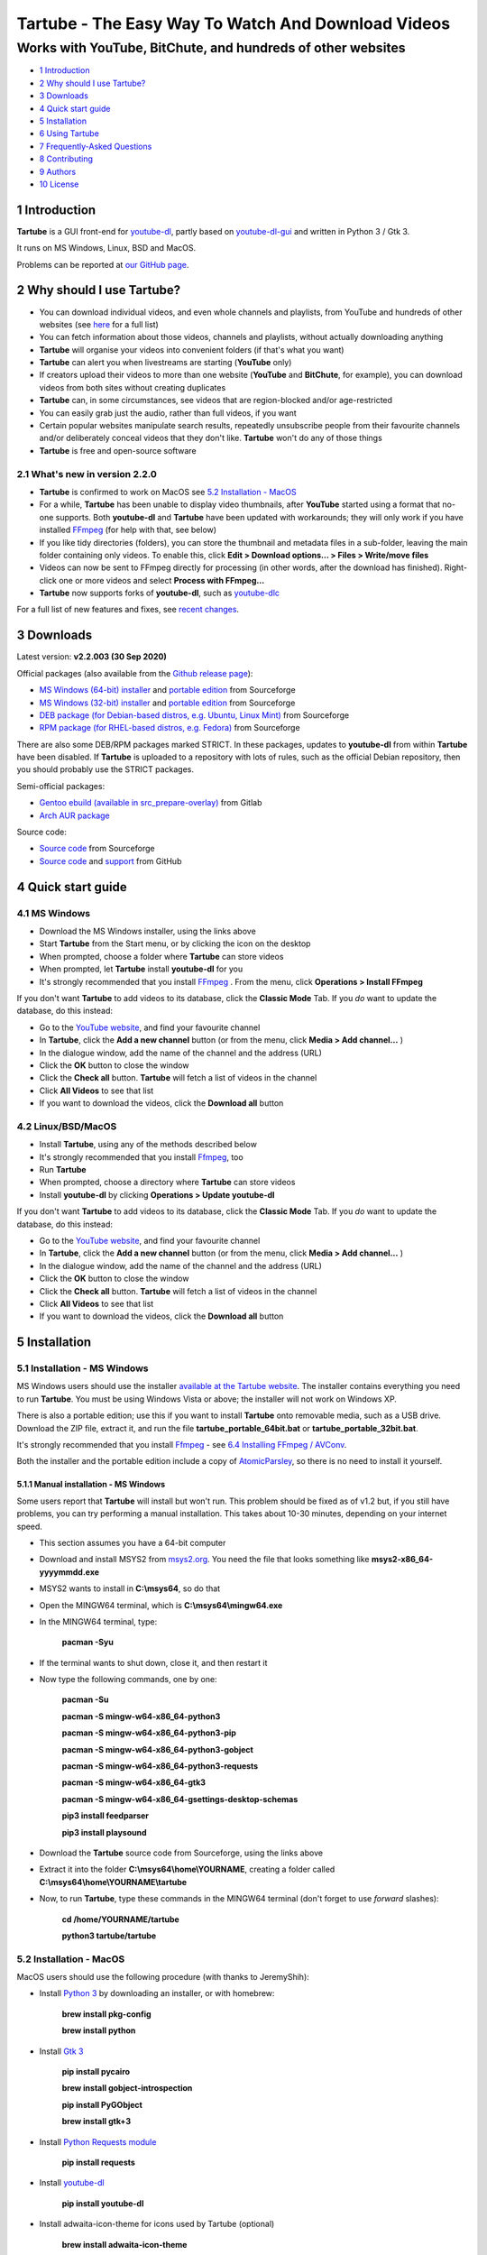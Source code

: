 ===================================================
Tartube - The Easy Way To Watch And Download Videos
===================================================
------------------------------------------------------------
Works with YouTube, BitChute, and hundreds of other websites
------------------------------------------------------------

.. image:: screenshots/tartube.png
  :alt: Tartube screenshot

* `1 Introduction`_
* `2 Why should I use Tartube?`_
* `3 Downloads`_
* `4 Quick start guide`_
* `5 Installation`_
* `6 Using Tartube`_
* `7 Frequently-Asked Questions`_
* `8 Contributing`_
* `9 Authors`_
* `10 License`_

1 Introduction
==============

**Tartube** is a GUI front-end for `youtube-dl <https://youtube-dl.org/>`__, partly based on `youtube-dl-gui <https://mrs0m30n3.github.io/youtube-dl-gui/>`__ and written in Python 3 / Gtk 3.

It runs on MS Windows, Linux, BSD and MacOS.

Problems can be reported at `our GitHub page <https://github.com/axcore/tartube/issues>`__.

2 Why should I use Tartube?
===========================

- You can download individual videos, and even whole channels and playlists, from YouTube and hundreds of other websites (see `here <https://ytdl-org.github.io/youtube-dl/supportedsites.html>`__ for a full list)
- You can fetch information about those videos, channels and playlists, without actually downloading anything
- **Tartube** will organise your videos into convenient folders (if that's what you want)
- **Tartube** can alert you when livestreams are starting (**YouTube** only)
- If creators upload their videos to more than one website (**YouTube** and **BitChute**, for example), you can download videos from both sites without creating duplicates
- **Tartube** can, in some circumstances, see videos that are region-blocked and/or age-restricted
- You can easily grab just the audio, rather than full videos, if you want
- Certain popular websites manipulate search results, repeatedly unsubscribe people from their favourite channels and/or deliberately conceal videos that they don't like. **Tartube** won't do any of those things
- **Tartube** is free and open-source software

2.1 What's new in version 2.2.0
-------------------------------

- **Tartube** is confirmed to work on MacOS see `5.2 Installation - MacOS`_
- For a while, **Tartube** has been unable to display video thumbnails, after **YouTube** started using a format that no-one supports. Both **youtube-dl** and **Tartube** have been updated with workarounds; they will only work if you have installed `FFmpeg <https://ffmpeg.org/>`__ (for help with that, see below)
- If you like tidy directories (folders), you can store the thumbnail and metadata files in a sub-folder, leaving the main folder containing only videos. To enable this, click **Edit > Download options... > Files > Write/move files**
- Videos can now be sent to FFmpeg directly for processing (in other words, after the download has finished). Right-click one or more videos and select **Process with FFmpeg...**
- **Tartube** now supports forks of **youtube-dl**, such as `youtube-dlc <https://github.com/blackjack4494/youtube-dlc>`__

For a full list of new features and fixes, see `recent changes <CHANGES>`__.

3 Downloads
===========

Latest version: **v2.2.003 (30 Sep 2020)**

Official packages (also available from the `Github release page <https://github.com/axcore/tartube/releases>`__):

- `MS Windows (64-bit) installer <https://sourceforge.net/projects/tartube/files/v2.2.003/install-tartube-2.2.003-64bit.exe/download>`__ and `portable edition <https://sourceforge.net/projects/tartube/files/v2.2.003/tartube-portable-64bit.zip/download>`__ from Sourceforge
- `MS Windows (32-bit) installer <https://sourceforge.net/projects/tartube/files/v2.2.003/install-tartube-2.2.003-32bit.exe/download>`__ and `portable edition <https://sourceforge.net/projects/tartube/files/v2.2.003/tartube-portable-32bit.zip/download>`__ from Sourceforge
- `DEB package (for Debian-based distros, e.g. Ubuntu, Linux Mint) <https://sourceforge.net/projects/tartube/files/v2.2.003/python3-tartube_2.2.003.deb/download>`__ from Sourceforge
- `RPM package (for RHEL-based distros, e.g. Fedora) <https://sourceforge.net/projects/tartube/files/v2.2.003/tartube-2.2.003.rpm/download>`__ from Sourceforge

There are also some DEB/RPM packages marked STRICT. In these packages, updates to **youtube-dl** from within **Tartube** have been disabled. If **Tartube** is uploaded to a repository with lots of rules, such as the official Debian repository, then you should probably use the STRICT packages.

Semi-official packages:

- `Gentoo ebuild (available in src_prepare-overlay) <https://gitlab.com/src_prepare/src_prepare-overlay/>`__ from Gitlab
- `Arch AUR package <https://aur.archlinux.org/packages/tartube/>`__

Source code:

- `Source code <https://sourceforge.net/projects/tartube/files/v2.2.003/tartube_v2.2.003.tar.gz/download>`__ from Sourceforge
- `Source code <https://github.com/axcore/tartube>`__ and `support <https://github.com/axcore/tartube/issues>`__ from GitHub

4 Quick start guide 
===================

4.1 MS Windows
--------------

-  Download the MS Windows installer, using the links above
-  Start **Tartube** from the Start menu, or by clicking the icon on the desktop
-  When prompted, choose a folder where **Tartube** can store videos
-  When prompted, let **Tartube** install **youtube-dl** for you
-  It's strongly recommended that you install `FFmpeg <https://ffmpeg.org/>`__ . From the menu, click **Operations > Install FFmpeg**

If you don't want **Tartube** to add videos to its database, click the **Classic Mode** Tab. If you *do* want to update the database, do this instead:

-  Go to the `YouTube website <https://www.youtube.com/>`__, and find your favourite channel
-  In **Tartube**, click the **Add a new channel** button (or from the menu, click **Media > Add channel...** )
-  In the dialogue window, add the name of the channel and the address (URL)
-  Click the **OK** button to close the window
-  Click the **Check all** button. **Tartube** will fetch a list of videos in the channel
-  Click **All Videos** to see that list
-  If you want to download the videos, click the **Download all** button

4.2 Linux/BSD/MacOS
-------------------

-  Install **Tartube**, using any of the methods described below
-  It's strongly recommended that you install `Ffmpeg <https://ffmpeg.org/>`__, too
-  Run **Tartube**
-  When prompted, choose a directory where **Tartube** can store videos
-  Install **youtube-dl** by clicking **Operations > Update youtube-dl**

If you don't want **Tartube** to add videos to its database, click the **Classic Mode** Tab. If you *do* want to update the database, do this instead:

-  Go to the `YouTube website <https://www.youtube.com/>`__, and find your favourite channel
-  In **Tartube**, click the **Add a new channel** button (or from the menu, click **Media > Add channel...** )
-  In the dialogue window, add the name of the channel and the address (URL)
-  Click the **OK** button to close the window
-  Click the **Check all** button. **Tartube** will fetch a list of videos in the channel
-  Click **All Videos** to see that list
-  If you want to download the videos, click the **Download all** button

5 Installation
==============

5.1 Installation - MS Windows
-----------------------------

MS Windows users should use the installer `available at the Tartube website <https://tartube.sourceforge.io/>`__. The installer contains everything you need to run **Tartube**. You must be using Windows Vista or above; the installer will not work on Windows XP.

There is also a portable edition; use this if you want to install **Tartube** onto removable media, such as a USB drive. Download the ZIP file, extract it, and run the file **tartube_portable_64bit.bat** or **tartube_portable_32bit.bat**.

It's strongly recommended that you install `Ffmpeg <https://ffmpeg.org/>`__ - see `6.4 Installing FFmpeg / AVConv`_. 

Both the installer and the portable edition include a copy of `AtomicParsley <https://bitbucket.org/jonhedgerows/atomicparsley/wiki/Home>`__, so there is no need to install it yourself.

5.1.1 Manual installation - MS Windows
~~~~~~~~~~~~~~~~~~~~~~~~~~~~~~~~~~~~~~

Some users report that **Tartube** will install but won't run. This problem should be fixed as of v1.2 but, if you still have problems, you can try performing a manual installation. This takes about 10-30 minutes, depending on your internet speed.

- This section assumes you have a 64-bit computer
- Download and install MSYS2 from `msys2.org <https://msys2.org>`__. You need the file that looks something like **msys2-x86_64-yyyymmdd.exe**
- MSYS2 wants to install in **C:\\msys64**, so do that
- Open the MINGW64 terminal, which is **C:\\msys64\\mingw64.exe**
- In the MINGW64 terminal, type:

        **pacman -Syu**
        
- If the terminal wants to shut down, close it, and then restart it
- Now type the following commands, one by one:

        **pacman -Su**
        
        **pacman -S mingw-w64-x86_64-python3**
        
        **pacman -S mingw-w64-x86_64-python3-pip**
        
        **pacman -S mingw-w64-x86_64-python3-gobject**
        
        **pacman -S mingw-w64-x86_64-python3-requests**
        
        **pacman -S mingw-w64-x86_64-gtk3**
        
        **pacman -S mingw-w64-x86_64-gsettings-desktop-schemas**   

        **pip3 install feedparser**
        
        **pip3 install playsound**
        
- Download the **Tartube** source code from Sourceforge, using the links above
- Extract it into the folder **C:\\msys64\\home\\YOURNAME**, creating a folder called **C:\\msys64\\home\\YOURNAME\\tartube**
- Now, to run **Tartube**, type these commands in the MINGW64 terminal (don't forget to use *forward* slashes):

        **cd /home/YOURNAME/tartube**
        
        **python3 tartube/tartube**

5.2 Installation - MacOS
------------------------

MacOS users should use the following procedure (with thanks to JeremyShih):

- Install `Python 3 <https://www.python.org/downloads>`__ by downloading an installer, or with homebrew:

        **brew install pkg-config**

        **brew install python**

- Install `Gtk 3 <https://python-gtk-3-tutorial.readthedocs.io/en/latest/>`__

        **pip install pycairo**

        **brew install gobject-introspection**

        **pip install PyGObject**

        **brew install gtk+3**

- Install `Python Requests module <https://3.python-requests.org/>`__

        **pip install requests**

- Install `youtube-dl <https://youtube-dl.org/>`__

        **pip install youtube-dl**

- Install adwaita-icon-theme for icons used by Tartube (optional)

        **brew install adwaita-icon-theme**

- It is strongly recommended that you install `Ffmpeg <https://ffmpeg.org/>`__, too

        **brew install ffmpeg**

After installing dependencies (see above):

1. Download & extract the source code (see the links above)
2. Change directory into the **Tartube** directory
3. Type: ``python3 tartube/tartube``

5.3 Installation - Linux/BSD
----------------------------

Linux/BSD users can use any of the following installation methods.

5.3.1 Install using the DEB package
~~~~~~~~~~~~~~~~~~~~~~~~~~~~~~~~~~~

Linux distributions based on Debian, such as Ubuntu and Linux Mint, can install **Tartube** using the DEB package (see the links above). 

**Tartube** requires `youtube-dl <https://youtube-dl.org/>`__. If it's already installed on your system, then you can start **Tartube** immediately. Otherwise, do this:

1. Run **Tartube**
2. **Tartube** asks you to choose a data directory, so do that
3. Click **Operations > Update youtube-dl**

It is strongly recommended that you install `Ffmpeg <https://ffmpeg.org/>`__, too. On most Debian-based systems, you can open a terminal window and run this command:

        **sudo apt-get install ffmpeg**

5.3.2 Install using the RPM package
~~~~~~~~~~~~~~~~~~~~~~~~~~~~~~~~~~~

Linux distributions based on RHEL, such as Fedora, can install **Tartube** using the RPM package (see the links above). 

**Tartube** requires `youtube-dl <https://youtube-dl.org/>`__. If it's already installed on your system, then you can start **Tartube** immediately.

Otherwise, if **pip** is already installed on your system, do this:

1. Run **Tartube**
2. **Tartube** asks you to choose a data directory, so do that
3. Click **Operations > Update youtube-dl**

If neither **youtube-dl** nor **pip** are installed on your system, then the recommended way to install **youtube-dl** is from the command line, using **pip**. (Software managers usually don't offer the most recent version of **youtube-dl**.) 

On Fedora, the procedure is:

1. Open a terminal window
2. Type: ``dnf -y install python3-pip``
3. Type: ``pip3 install youtube-dl``
4. You can now run **Tartube**.

It is strongly recommended that you install `Ffmpeg <https://ffmpeg.org/>`__, too. On most RHEL-based systems (for example, Fedora 29-32), you can open a terminal window and run these commands:

        **sudo dnf -y install https://download1.rpmfusion.org/free/fedora/rpmfusion-free-release-$(rpm -E %fedora).noarch.rpm**

        **sudo dnf -y install https://download1.rpmfusion.org/nonfree/fedora/rpmfusion-nonfree-release-$(rpm -E %fedora).noarch.rpm**

        **sudo apt-get install ffmpeg**

5.3.3 Install using the AUR package
~~~~~~~~~~~~~~~~~~~~~~~~~~~~~~~~~~~

On Arch-based systems. such as Manjaro, Tartube can be installed using the semi-official AUR package. The procedure is:

1. Open a terminal window
2. Type: ``git clone https://aur.archlinux.org/tartube.git``
3. Type: ``cd tartube``
4. Type: ``makepkg -si``
5. You can now run **Tartube**.

It is strongly recommended that you install `Ffmpeg <https://ffmpeg.org/>`__, too. On most Arch-based systems, you can open a terminal window and run this command:

        **sudo pacman -S ffmpeg**

5.3.4 Install using the ebuild package
~~~~~~~~~~~~~~~~~~~~~~~~~~~~~~~~~~~~~~

On Gentoo-based systems, **Tartube** can be installed using the semi-official ebuild package, using the link above.

Tartube requires `youtube-dl <https://youtube-dl.org/>`__. It is strongly recommended that you install `Ffmpeg <https://ffmpeg.org/>`__, too.

If you're not sure how to install using ebuild, then it might be easier to install from PyPI.

5.3.5 Install using PyPI
~~~~~~~~~~~~~~~~~~~~~~~~

**Tartube** can be installed from `PyPI <https://pypi.org/project/tartube/>`__ with or without root privileges.

Here is the procedure for Debian-based distributions, like Ubuntu and Linux Mint. The procedure on other distributions is probably very similar.

5.3.6 Install using PyPI (with root privileges)
~~~~~~~~~~~~~~~~~~~~~~~~~~~~~~~~~~~~~~~~~~~~~~~

1. Make sure **youtube-dl** has been completely removed from your system
2. Type: ``sudo apt install python3-pip``
3. Type: ``sudo pip3 install youtube-dl tartube``
4. Type: ``tartube``

5.3.7 Install using PyPI (without root privileges)
~~~~~~~~~~~~~~~~~~~~~~~~~~~~~~~~~~~~~~~~~~~~~~~~~~

1. Type: ``sudo apt install python3-pip``
2. Type: ``pip3 install tartube``
3. The **Tartube** executable is stored in **~/.local/bin** by default. If that is already in your path, you can start **Tartube** by typing ``tartube``. Otherwise, type ``~/.local/bin/tartube``
4. **Tartube** asks you to choose a data directory, so do that
5. In the **Tartube** main window, click **Edit > System preferences... > youtube-dl**
6. In the box marked **Actual path to use**, select **Use PyPI path (\~/.local/bin/youtube-dl)**
7. Click **OK** to close the dialogue window
8. Click **Operations > Update youtube-dl**
9. Once the update has finished, **Tartube** is ready for use

5.3.8 Manual installation
~~~~~~~~~~~~~~~~~~~~~~~~~

For any other method of installation on Linux/BSD, the following dependencies are required:

-  `Python 3 <https://www.python.org/downloads>`__
-  `Gtk 3 <https://python-gtk-3-tutorial.readthedocs.io/en/latest/>`__
-  `Python Requests module <https://3.python-requests.org/>`__
-  `youtube-dl <https://youtube-dl.org/>`__

These dependencies are optional, but recommended:

-  `Python pip <https://pypi.org/project/pip/>`__ - keeping youtube-dl up to date is much simpler when pip is installed
-  `Python feedparser module <https://pypi.org/project/feedparser/>`__ - enables **Tartube** to detect livestreams
-  `Python moviepy module <https://pypi.org/project/moviepy/>`__ - if the website doesn't tell **Tartube** about the length of its videos, moviepy can work it out
-  `Python playsound module <https://pypi.org/project/playsound/>`__ - enables **Tartube** to play an alarm when a livestream starts
-  `Ffmpeg <https://ffmpeg.org/>`__ - required for various video post-processing tasks; see the section below if you want to use FFmpeg
-  `AtomicParsley <https://bitbucket.org/wez/atomicparsley/src/default/>`__ - required for embedding thumbnails in audio files

5.3.9 Install from source
~~~~~~~~~~~~~~~~~~~~~~~~~

After installing dependencies (see above):

1. Download & extract the source code (see the links above)
2. Change directory into the **Tartube** directory
3. Type: ``python3 setup.py install``
4. Type: ``tartube``

5.3.10 Run without installing
~~~~~~~~~~~~~~~~~~~~~~~~~~~~~

After installing dependencies (see above):

1. Download & extract the source code (see the links above)
2. Change directory into the **Tartube** directory
3. Type: ``python3 tartube/tartube``

6 Using Tartube
===============

* `6.1 Choose where to save videos`_
* `6.2 Check youtube-dl is updated`_
* `6.3 Setting youtube-dl's location`_
* `6.4 Installing FFmpeg / AVConv`_
* `6.4.1 On MS Windows`_
* `6.4.2 On Linux/BSD/MacOS`_
* `6.5 Introducing system folders`_
* `6.6 Adding videos`_
* `6.7 Adding channels and playlists`_
* `6.8 Adding videos, channels and playlists together`_
* `6.9 Adding folders`_
* `6.10 Things you can do`_
* `6.11 General download options`_
* `6.12 Other download options`_
* `6.13 Custom downloads`_
* `6.13.1 Independent downloads`_
* `6.13.2 Diverting to HookTube / Invidious`_
* `6.13.3 Delays between downloads`_
* `6.14 Watching videos`_
* `6.15 Filtering and finding videos`_
* `6.16 Marking videos`_
* `6.16.1 Bookmarked videos`_
* `6.16.2 Favourite channels, playlists and folders`_
* `6.17 Combining channels, playlists and folders`_
* `6.17.1 Combining one channel and many playlists`_
* `6.17.2 Combining channels from different websites`_
* `6.17.3 Download all videos to a single folder`_
* `6.18 Archiving videos`_
* `6.19 Managing databases`_
* `6.19.1 Importing videos from other applications`_
* `6.19.2 Multiple databases`_
* `6.19.3 Multiple Tartubes`_
* `6.19.4 Exporting/importing the database`_
* `6.20 Converting to audio`_
* `6.21 Classic Mode`_
* `6.22 Livestreams`_
* `6.22.1 Detecting livestreams`_
* `6.22.2 Customising livestreams`_
* `6.22.3 Livestream notifications`_
* `6.22.4 Compatible websites`_
* `6.23 Detecting missing videos`_
* `6.24 More information about FFmpeg and AVConv`_
* `6.24.1 Using FFmpeg / AVConv with youtube-dl`_
* `6.24.2 Using FFmpeg directly`_
* `6.24.3 Changing the filename`_
* `6.24.4 Changing the video format`_
* `6.24.5 FFmpeg command-line options`_
* `6.25 Using youtube-dl forks`_

6.1 Choose where to save videos
-------------------------------

When you first start **Tartube**, you will be asked to choose where **Tartube** should save its videos.

.. image:: screenshots/example1.png
  :alt: Setting Tartube's data folder

Regardless of which location you select, you can change it later, if you need to - see `6.19 Managing databases`_

- In the main menu, click **File > Database preferences...**
- In the new window, check the location of the **Tartube data directory**
- If you want to change it, click the **Change** button

6.2 Check youtube-dl is updated
-------------------------------

*If you installed Tartube via a repository such as the official Debian repository, then Tartube may not be allowed to update youtube-dl, in which case this section does not apply.*

**Tartube** uses **youtube-dl** to interact with websites like YouTube. You should check that **youtube-dl** is also installed and running correctly.

If you are using MS Windows, you will be prompted to install **youtube-dl**; you should click **Yes**.

.. image:: screenshots/example2.png
  :alt: Installing youtube-dl on MS Windows
  
**youtube-dl** is updated every week or so. You can check that **youtube-dl** is installed and up to date:

.. image:: screenshots/example3.png
  :alt: Updating youtube-dl

-  Click **Operations > Update youtube-dl**

6.3 Setting youtube-dl's location
---------------------------------

If the update operation fails on MS Windows, you should `ask the authors for help <https://github.com/axcore/tartube/>`__.

On other systems, users can modify **Tartube**'s settings. There are several locations on your filesystem where **youtube-dl** might have been installed. 

.. image:: screenshots/example4.png
  :alt: Updating youtube-dl

- Click **Edit > System preferences... > youtube-dl > File paths**
- Try changing the setting **Actual path to use**
- Try changing the setting **Shell command for update operations**
- Try the update operation again

6.4 Installing FFmpeg / AVConv
------------------------------

`FFmpeg <https://ffmpeg.org/>`__ and `AVConv <https://sourceforge.io/projects/avconv/>`__ are commonly use for various video-processing tasks.

**It is strongly recommended that all users install FFmpeg**. Without it, Tartube won't be able to do any of these things:

- Display thumbnails from **YouTube**
- Download high-resolution videos from any website
- Download certain other video formats
- Convert video files to audio

**youtube-dl** uses FFmpeg by default, but it can use AVConv for certain tasks.

For more information about **Tartube**'s use of Ffmpeg and AVConv, see `6.24 More information about FFmpeg and AVConv`_.

6.4.1 On MS Windows
~~~~~~~~~~~~~~~~~~~

On MS Windows, the usual methods of FFmpeg installation will not work. You **must** download an Msys2-compatible version of FFmpeg. The quickest way to do this is from **Tartube**'s main menu: click **Operations > Install FFmpeg**.

There is no known method of installing a compatible version of AVConv.

6.4.2 On Linux/BSD/MacOS
~~~~~~~~~~~~~~~~~~~~~~~~

On all other operating systems, **Tartube** and **youtube-dl** should be able to use FFmpeg (and AVConv, if it is also installed) without any help from you. 

If the FFmpeg / AVConv executables have been installed to an unusual location, you can tell **Tartube** where to find them. 

.. image:: screenshots/example5.png
  :alt: Updating FFmpeg and AVConv

- Click **Edit > System preferences... > youtube-dl > FFmpeg / AVConv**
- Click the **Set** buttons and select the FFmpeg or AVConv executable
- Click the **Reset** buttons to remove that selection
- Click the the **Use default path** buttons to explictly use the normal location for the executables

6.5 Introducing system folders
------------------------------

On the left side of the **Tartube** window is a list of folders. You can store videos, channels and playlists inside these folders. You can even store folders inside of other folders.

**Tartube** saves videos on your filesystem using exactly the same structure.

.. image:: screenshots/example6.png
  :alt: Tartube's system folders
  
When you start **Tartube** for the first time, there are several folders already visible. You can't remove any of these folders (but you can hide them, if you want).

- The **All Videos** folder shows every video in **Tartube**'s database, whether it has been downloaded or not
- The **Bookmarks** folder shows videos you've bookmarked, because they're interesting or important (see `6.16.1 Bookmarked videos`_ )
- The **Favourite Videos** folder shows videos in a channel, playlist or folder that you've marked as a favourite (see `6.16.2 Favourite channels, playlists and folders`_ )
- The **Livestreams** folder shows livestreams. Videos are automatically removed from this folder (but not from other folders) when the livestream is finished
- The **Missing videos** folder (see `6.23 Detecting missing videos`_ ) shows videos that you've downloaded, but which have since been removed from the website by their creator
- The **New Videos** folder shows videos that have been downloaded, but not yet watched
- The **Waiting Videos** folder shows videos that you want to watch soon. When you watch the video, it's automatically removed from the folder (but not from **Tartube**'s database)
- Videos saved to the **Temporary Videos** folder will be deleted when **Tartube** next starts
- The **Unsorted Videos** folder is a useful place to put videos that don't belong to a particular channel or playlist

6.6 Adding videos
-----------------

*If you want a simpler way to download videos, see* `6.21 Classic Mode`_.

You can add individual videos by clicking the **'Videos'** button near the top of the window. A dialogue window will appear.

.. image:: screenshots/example7.png
  :alt: Adding videos

Copy and paste the video's URL into the dialogue window. You can copy and paste as many URLs as you like.

When you're finished, click the **OK** button. 

Finally, click on the **Unsorted Videos** folder to see the videos you've added.

.. image:: screenshots/example8.png
  :alt: Your first added video

6.7 Adding channels and playlists
---------------------------------

You can also add a whole channel by clicking the **'Channel'** button or a whole playlist by clicking the **'Playlist'** button. 

**Tartube** will download all of the videos in the channel or playlist.

.. image:: screenshots/example9.png
  :alt: Adding a channel

Copy and paste the channel's URL into the dialogue window. You should also give the channel a name. The channel's name is usually the name used on the website (but you can choose any name you like).

6.8 Adding videos, channels and playlists together
--------------------------------------------------

When adding a long list of URLs, containing a mixture of channels, playlists and individual videos, it's quicker to add them all at the same time. Click the **'Videos'** button near the top of the window, and paste all the links into the dialogue window.

**Tartube** doesn't know anything about these links until you actually download them (or check them). If it's expecting an individual video, but receives a channel or a playlist, **Tartube** will the handle the conversion for you.

By default, **Tartube** converts a link into a channel, when necessary. You can change this behaviour, if you want to.

- In **Tartube**'s main window, click **Edit > System preferences... > Operations > URL flexibility**
- Select one of the behaviours listed there

Unfortunately, there is no way for **Tartube** to distinguish a channel from a playlist. Most video websites don't supply that information.

If your list of URLs contains a mixture of channels and playlists, you can convert one to the other after the download has finished.

- In **Tartube**'s main window, right-click a channel, and select **Channel actions > Convert to playlist**
- Alternatively, right-click a playlist, and select **Channel actions > Convert to channel**
- After converting, you can set a name for the new channel/playlist by right-clicking it, and selecting **Channel actions > Rename channel...** or **Playlist actions > Rename playlist...**

6.9 Adding folders
------------------

The left-hand side of the window will quickly still filling up. It's a good idea to create some folders, and to store your channels/playlists inside those folders.

Click the **'Folder'** button near the top of the window,  and create a folder called **Comedy**. 

.. image:: screenshots/example10.png
  :alt: Adding a folder

Then repeat that process to create a folder called **Music**. You can then drag-and-drop your channels and playlists into those folders.

.. image:: screenshots/example11.png
  :alt: A channel inside a folder

6.10 Things you can do
----------------------

Once you've finished adding videos, channels, playlists and folders, you can make **Tartube** do something. **Tartube** offers the following operations:

-  **Check** - Fetches information about videos, but doesn't download them
-  **Download** - Actually downloads the videos. If you have disabled downloads for a particular item, **Tartube** will just fetch information about it instead
-  **Custom download** - Downloads videos in a non-standard way; see `6.13 Custom downloads`_
-  **Refresh** - Examines your filesystem. If you have manually copied any videos into **Tartube**'s data directory, those videos are added to **Tartube**'s database
-  **Update** - Installs or updates **youtube-dl**, as described in `6.2 Check youtube-dl is updated`_. Also installs FFmpeg (on MS Windows only); see `6.4 Installing FFmpeg / AVConv`_
-  **Info** - Fetches information about a particular video: either the available video/audio formats, or the available subtitles
-  **Tidy** - Tidies up **Tartube**'s data directory, as well as checking that downloaded videos still exist and are not corrupted

.. image:: screenshots/example12.png
  :alt: The Check and Download buttons
  
To **Check** or **Download** videos, channels and playlists, use the main menu, or the buttons near the top of the window, or right-click an individual video, channel or playlist. A **Custom Download** can be started from the main menu or by right-clicking.

To **Refresh** **Tartube**'s database, use the main menu (or right-click a channel/playlist/folder).

**Protip:** Do an **'Update'** operation before you do a **'Check'** or **'Download'** operation

**Protip:** Do a **'Check'** operation before you do **'Refresh'** operation

To fetch **Info** about a video, right-click it. 

To **Tidy** the data directory, use the main menu (or right-click a channel/playlist/folder).

6.11 General download options
-----------------------------

**youtube-dl** offers a large number of download options. This is how to set them.

.. image:: screenshots/example13.png
  :alt: Opening the download options window
  
-  Click **Edit > General download options...**

A new window opens. Any changes you make in this window aren't actually applied until you click the **'Apply'** or **'OK'** buttons.

6.12 Other download options
---------------------------

Those are the *default* download options. If you want to apply a *different* set of download options to a particular channel or particular playlist, you can do so.

At the moment, the general download options apply to *all* the videos, channels, playlists and folders you've added.

.. image:: screenshots/example14.png
  :alt: The window with only general download options applied
  
Now, suppose you want to apply some download options to the **Music** folder:

-  Right-click the folder, and select **Apply download options...**

In the new window, click the **'OK'** button. The options are applied to *everything* in the **Music folder**. A pen icon appears above the folder to remind you of this.

.. image:: screenshots/example15.png
  :alt: Download options applied to the Music folder

Now, suppose you want to add a *different* set of download options, but only for the channel **The Beatles**.

-  Right-click the channel, and select **Apply download options...**
-  In the new window, click the **'OK'** button

The previous set of download options still applies to everything in the **Music** folder, *except* the channel **The Beatles**.

.. image:: screenshots/example16.png
  :alt: Download options applied to the Village People channel

6.13 Custom downloads
---------------------

By default, **Tartube** downloads videos as quickly as possible using each video's original web address (URL). 

A **Custom download** enables you to modify this behaviour, if desired. It's important to note that a custom download behaves exactly like a regular download until you specify the new behaviour.

-  Click **Edit > System preferences... > Operations > Custom**
-  Select one or more of the options to enable them
-  To start the custom download, click **Operations > Custom download all**

6.13.1 Independent downloads
~~~~~~~~~~~~~~~~~~~~~~~~~~~~

By default, **Tartube** instructs the underlying **youtube-dl** software to download from a channel or a playlist; it doesn't actually supply a list of videos in each channel/playlist. **youtube-dl** is perfectly capable of working out that information for itself.

If you need to download videos directly, for any reason, you can:

- Firstly, fetch the list of videos, for example by clicking **Operations > Check all** 
- Click **Edit > System preferences... > Operations > Custom** 
- Click **In custom downloads, download each video independently of its channel or playlist** to select it
- You can now start the custom download

6.13.2 Diverting to HookTube / Invidious
~~~~~~~~~~~~~~~~~~~~~~~~~~~~~~~~~~~~~~~~

If **Tartube** can't download a video from YouTube, it's sometimes possible to obtain it from an alternative website instead.

- Click **Edit > System preferences... > Operations > Custom** 
- Click **In custom downloads, obtain the video from HookTube rather than YouTube** to select it
- You can now start the custom download

This only works when requesting individual videos, not whole channels or playlists. You should normally enable independent downloads as well (as described above)

There are a number of alternative YouTube front-ends available, besides `HookTube <https://hooktube.com/>`__. The original `Invidious <https://invidio.us/>`__ closed in September 2020, but there are a number of mirrors, such as `this one <https://invidious.site/>`__. To get a list of mirrors, `see this page <https://instances.invidio.us/>`__, or use your favourite search engine.

When specifying an alternative website, it's very important that you type the *exact text* that replaces **youtube.com** in a video's URL. For example, you must type **hooktube.com** not **www.hooktube.com** or **http://www.hooktube.com/**.

6.13.3 Delays between downloads
~~~~~~~~~~~~~~~~~~~~~~~~~~~~~~~

If a video website is complaining that you are downloading videos too quickly, it's possible to add a delay betwen downloads. The delay can be of a fixed or random duration.

- Click **Edit > System preferences... > Operations > Custom** 
- Click **In custom downloads, apply a delay after each video/channel/playlist download** to select it
- Select the maximum delay
- If you also set a minimum delay, **Tartube** uses a random value between these two numbers
- You can now start the custom download

The delay is applied after downloading a channel or a playlist. If you want to apply the delay after each video, you should enable independent downloads as well (as described above).

6.14 Watching videos
--------------------

If you've downloaded a video, you can watch it by clicking the word **Player**.

.. image:: screenshots/example17.png
  :alt: Watching a video

If you haven't downloaded the video yet, you can watch it online by clicking the word **Website** or **YouTube**. (One or the other will be visible).

Restricted YouTube videos (not available in your region, or not visible without a Google account) can usually be watched without restrictions on an alternative website, such as `HookTube <https://hooktube.com/>`__ or an Invidious mirror `such as this one <https://invidious.site/>`__.

As mentioned above, the original Invidious has now closed. You can change the Invidious mirror that **Tartube** is using, if you like.

- Click **Edit > System preferences... > Operations > Downloads** 
- Enter a new mirror in the box
- You can now watch a video by clicking its **Invidious** label 

6.15 Filtering and finding videos
---------------------------------

Beneath the videos you'll find a toolbar. The buttons are self-explanatory, except for the one on the right.

.. image:: screenshots/example18.png
  :alt: The video catalogue toolbar

Click that button, and a second row of buttons is revealed. You can use these buttons to filter out videos, change the order in which videos are displayed, or find a video uploaded at a certain date.

.. image:: screenshots/example19.png
  :alt: The toolbar's hidden buttons revealed

- Click the **Sort by** button to sort the videos alphabetically
- Click the button again to sort the videos by date of upload
- Click the **Find date** button to select a date. If there are more videos than will fit on a single page, **Tartube** will show the page containing the videos uploaded closest to this date

You can search for videos by applying a filter. For example, you could search for videos whose name contains the word **PewDiePie**:

- In the **Filter** box, type **pewdiepie**
- The search is case-insensitive, so it doesn't matter if you type **PewDiePie** or **pewdiepie**
- Click the magnifiying glass button. All matching videos are displayed
- Click the cancel button next it to remove the filter

You can search using a *regular expression* (regex), too. These searches are also case-insensitive. For example, to find all videos whose name begins with the word "village":

- In the **Filter** box, type **\^village**
- Click the **Regex** button to select it
- Click the magnifying glass button. All matching videos are displayed
- To search using ordinary text, rather than a regex, de-select the **Regex** button

6.16 Marking videos
-------------------

You can mark videos, channels, playlists and folders that you find interesting, or which are important.

- You can **bookmark** a video
- You can **favourite** a channel, playlist or folder

Bookmarked and favourite videos shouldn't be confused with archived videos, which are protected from automatic deletion - see `6.18 Archiving videos`_.

6.16.1 Bookmarked videos
~~~~~~~~~~~~~~~~~~~~~~~~

There are several ways to bookmark a video.

- Right-click a video, and click **Video is bookmarked** to select it
- If the **Bookmarked** label is visible under the video's name, click it
- Right-click a channel, and select **Channel contents > Mark as bookmarked**. This will bookmark every video in the channel, but it won't bookmark videos that are added to the channel later
- (This can also be done with playlists and folders)

A bookmarked video appears in **Tartube**'s own **Bookmarks** folder, as well as in its usual location.

6.16.2 Favourite channels, playlists and folders
~~~~~~~~~~~~~~~~~~~~~~~~~~~~~~~~~~~~~~~~~~~~~~~~

When you mark a channel, playlist or folder as a favourite, all of its videos will also be visible in **Tartube**'s own **Favourite Videos** folder.

If new videos are later added to the channel, playlist or folder, they will automatically appear in the **Favourite Videos** folder.

(It's possible to mark or unmark an individual video as a favourite, but it's better to use bookmarking for that.)

- Right-click a channel, and select **Channel contents > Mark as favourite**
- Right-click a playlist, and select **Playlist contents > Mark as favourite**
- Right-click a folder, and select **Folder contents > All contents > Mark as favourite**
- If you just want to mark a folder's videos as favourite, and not any channels or playlists it contains, select **Folder contents > Just folder videos > Mark as favourite**

6.17 Combining channels, playlists and folders
----------------------------------------------

**Tartube** can download videos from several channels and/or playlists into a single directory (folder) on your computer's hard drive. There are three situations in which this might be useful:

- A channel has several playlists. You have added both the channel and its playlists to **Tartube**'s database, but you don't want to download duplicate videos
- A creator releases their videos on **BitChute** as well as on **YouTube**. You have added both channels, but you don't want to download duplicate videos
- You don't care about keeping videos in separate directories/folders on your filesystem. You just want to download all videos to one place

6.17.1 Combining one channel and many playlists
~~~~~~~~~~~~~~~~~~~~~~~~~~~~~~~~~~~~~~~~~~~~~~~

A creator might have a single channel, and several playlists. The playlists contain videos from that channel (but not necessarily *every* video).

You can add the channel and its playlists in the normal way but, if you do, **Tartube** will download many videos twice.

The solution is to tell **Tartube** to store all the videos from the channel and its playlists in a single location. In that way, you can still see a list of videos in each playlist, but duplicate videos are not actually downloaded to your filesystem.

- Click **Media > Add channel**..., and then enter the channel's details
- Click **Media > Add playlist**... for each playlist
- Now, right-click on each playlist in turn and select **Playlist actions > Set download destination...**
- In the dialogue window, click **Choose a different directory/folder**, select the name of the channel, then click the **OK button**

6.17.2 Combining channels from different websites
~~~~~~~~~~~~~~~~~~~~~~~~~~~~~~~~~~~~~~~~~~~~~~~~~

A creator might release their videos on **YouTube**, but also on a site like **BitChute**. Sometimes they will only release a particular video on **BitChute**.

You can add both channels in the normal way but, if you do, **Tartube** will download many videos twice.

The solution is to tell **Tartube** to store videos from both channels in a single location. In that way, you can still see a list of videos in each channel, but duplicate videos are not actually downloaded to your filesystem.

- Click **Media > Add channel**..., and then enter the **YouTube** channel's details
- Click **Media > Add channel**..., and then enter the **BitChute** channel's details
- Right-click the **BitChute** channel and select **Channel actions > Set download destination...**
- In the dialogue window, click **Choose a different directory/folder**, select the name of the **YouTube** channel, then click the **OK button**

It doesn't matter which of the two channels you use as the download destination. There is also no limit to the number of parallel channels, so if a creator uploads videos to a dozen different websites, you can add them all.

6.17.3 Download all videos to a single folder
~~~~~~~~~~~~~~~~~~~~~~~~~~~~~~~~~~~~~~~~~~~~~

If you don't care about keeping videos in separate directories/folders on your filesystem, you can download *all* videos into the **Unsorted videos** folder. Regardless of whether you have added one channel or a thousand, all the videos will be stored in that one place.

- Click **Edit > General download options... > Files > Filesystem**
- Click the **Download all videos into this folder** button to select it
- In the combo next to it, select **Unsorted Videos**

Alternatively, you could select **Temporary Videos**. If you do, videos will be deleted when you shut down **Tartube** (and will not be re-downloaded in the future).

6.18 Archiving videos
---------------------

You can tell **Tartube** to automatically delete videos after some period of time. This is useful if you don't have an infinitely large hard drive.

- Click **Edit > System preferences... > Filesystem > Video Deletion** 
- Click the **Automatically delete downloaded videos after this many days** button to select it
- If you want to, change the number of days from 30 to some other value

If you want to protect your favourite videos from being deleted automatically, you can *archive* them. Only videos that have actually been downloaded can be archived.

- Right-click a video, and select **Video is archived**

You can also archive all the videos in a channel, playlist or folder. 

- For example, right-click a folder and select **Channel contents > Mark videos as archived**
- This action applies to *all* videos that are *currently* in the folder, including the contents of any channels and playlists in that folder
- It doesn't apply to any videos you might download in the future

6.19 Managing databases
-----------------------

**Tartube** downloads all of its videos into a single directory (folder) - the **Tartube data directory**. The contents of this directory comprise the **Tartube database**.

*You should not use this directory (folder) for any other purpose*. 

**Tartube** stores important files here, some of which are invisible (by default). Don't let other applications store their files here, too.

*You can modify the contents of the directory yourself, if you want, but don't do it while **Tartube** is running.* 

It's fine to add new videos to the database, or to remove them. Just be careful that you don't delete any sub-directories (folders), including those which are hidden, and don't modify the **Tartube** database file, **tartube.db**.

6.19.1 Importing videos from other applications
~~~~~~~~~~~~~~~~~~~~~~~~~~~~~~~~~~~~~~~~~~~~~~~

**Tartube** is a GUI front-end for `youtube-dl <https://youtube-dl.org/>`__, but it is not the only one. If you've downloaded videos using another application, this is how to add them to **Tartube**'s database.

- In **Tartube**'s main window, add each channel and playlist in the normal way
- When you're ready, click the **Check all** button. This adds a list of videos to **Tartube**'s database, without actually downloading the videos themselves
- Copy the video files into **Tartube**'s data directory (folder). For example, copy all your **PewDiePie** videos into **../tartube-data/downloads/PewDiePie**
- In the **Tartube** menu, click **Operations > Refresh database**. **Tartube** will search for video files, and try to match them with the contents of its database
- The whole process might some time, so be patient

6.19.2 Multiple databases
~~~~~~~~~~~~~~~~~~~~~~~~~

**Tartube** can only use one database at a time, but you can create as many as you want.

For example, if you've just bought an external hard drive, you can create a new database on that hard drive.

- In the main menu, click **File > Database preferences...**
- In the new window, click the **Change** button
- Another new window appears. Use it to create a directory (folder) on your external hard drive

**Tartube** remembers the location of the databases it has loaded. To switch back to your original database:

- In the main menu, click **File > Database preferences...**
- In the list, click the path to the original database to select it
- Click the **Switch** button

6.19.3 Multiple Tartubes
~~~~~~~~~~~~~~~~~~~~~~~~

**Tartube** can't load more than one database, but you can run as many instances of **Tartube** as you want.

If you have added three databases to the list, and if you have three **Tartube** windows open at the same time, then by default each window will be using a different database.

By default, the databases are loaded in the order they appear in the list.

6.19.4 Exporting/importing the database
~~~~~~~~~~~~~~~~~~~~~~~~~~~~~~~~~~~~~~~

You can export the contents of **Tartube**'s database and, at any time in the future, import that information into a different **Tartube** database, perhaps on a different computer.

It is important to note that *only a list of videos, channels, playlists, folders are exported*. The videos themselves are not exported, and neither are any thumbnail, description or metadata files.

- Click **Media > Export from database**
- In the dialogue window, choose what you want to export
- If you want a list of videos, channels and playlists that you can edit by hand, select the **Export as plain text** option
- Click the **OK** button, then select where to save the export file

It is safe to share this export file with other people. It doesn't contain any personal information.

This is how to import the data into a different **Tartube** database.

- Click **Media > Import into database > JSON export file** or **Media > Import into database > Plain text export file**
- Select the export file you created earlier
- A dialogue window will appear. You can choose how much of the database you want to import

6.20 Converting to audio
------------------------

**Tartube** can automatically extract the audio from its downloaded videos, if that's what you want.

The first step is to make sure that either FFmpeg or AVconv is installed on your system - see `6.4 Installing FFmpeg / AVConv`_.

The remaining steps are simple:

- In **Tartube**'s main window, click **Edit > General download options...**

In the new window, if the **Sound only** tab is visible, do this:

- Click the **Sound Only** tab
- Select the checkbox **Download each video, extract the sound, and then discard the original videos**
- In the boxes below, select an audio format and an audio quality
- Click the **OK** button at the bottom of the window to apply your changes

If the **Post-process** tab is visible, do this:

- Click on the **Post-process** tab
- Select the checkbox **Post-process video files to convert them to audio-only files** 
- If you want, click the button **Keep video file after post-processing it** to select it
- In the box labelled **Audio format of the post-processed file**, specify what type of audio file you want - **.mp3**, **.wav**, etc 
- Click the **OK** button at the bottom of the window to apply your changes

N.B. Many video websites, such as **YouTube**, allow you to download the audio (in **.m4a** format) directly, without downloading the whole video, and without using FFmpeg or AVconv. 

- In **Tartube**'s main window, click **Edit > General download options... > Formats**
- In the list on the left-hand side, select an **.m4a** format
- Click the **Add format >>>** button to add it to the list
- Click the **OK** button at the bottom of the window to apply your changes

6.21 Classic Mode
-----------------

**Tartube** compiles a database of the videos, channels and playlists it has downloaded.

If you want something simpler, then you can click the **Classic Mode** Tab for an interface that looks just like `youtube-dl-gui <https://mrs0m30n3.github.io/youtube-dl-gui/>`__.

.. image:: screenshots/example20.png
  :alt: The Classic Mode Tab

- Copy and paste the URLs of videos, channels and/or playlists into the box at the top
- Click the **+** button to select a directory (folder). All the videos are downloaded into this directory
- Select a video or audio format, or leave the **Default** setting enabled
- Click the **Add URLs** button
- If you like, you can add more videos/channels/playlists, using a different directory and/or a different format
- When you're ready, click the **Download all** button

**Tartube** doesn't add any of these videos to its database. When you restart **Tartube**, all of the URLs will be gone. However, the videos themselves will still be on your hard drive. 

Because the videos aren't in a database, you can move them anywhere you want (once you've finished downloading them).

**PROTIP:** If you *only* use this tab, you can tell **Tartube** to open it automatically. Click **Edit > System preferences... > Windows > Tabs** and select **When Tartube starts, automatically open the Classic Mode Tab**.

6.22 Livestreams
----------------

Since v2.1.0, **Tartube** has been able to detect livestreams, and to notify you when they start.

This feature is EXPERIMENTAL, has only been tested on **YouTube**, and may not work as intended. 

Livestream detection does not work at all on 32-bit MS Windows.

6.22.1 Detecting livestreams
~~~~~~~~~~~~~~~~~~~~~~~~~~~~

**Tartube** searches for livestreams whenever you check or download channels and playlists.

Livestreams are easy to spot. A livestream that hasn't started yet has a red background. A livestream that's streaming now has a green background. (Livestreams that have stopped broadcasting have a normal background.)

.. image:: screenshots/example21.png
  :alt: The main window with livestreams visible

Every few minutes, **Tartube** checks whether a livestream has started or stopped. This happens automatically in the background; there is no need for you to do anything. 

6.22.2 Customising livestreams
~~~~~~~~~~~~~~~~~~~~~~~~~~~~~~

You can modify how often livestreams are checked (and whether they are checked at all). Click **Livestreams > Livestream preferences...**.

.. image:: screenshots/example22.png
  :alt: Livestream preferences

For technical reasons, there are practical limits to what **Tartube** can detect. On busy channels, **Tartube** may not be able to detect livestreams that were announced some time ago. Even if you change the number of days from 7 to a very large number, there is no guarantee that **Tartube** will detect everything. (If you change the value to 0, **Tartube** will only detect livestreams that are listed before any ordinary videos.)

By default, **Tartube** checks a livestream every three minutes, waiting for it to start (or stop). Decreasing this period might not be a good idea; it's possible that the website will think you are spamming. 

If you keep missing the start of your favourite livetreams, pester the creators until they add a short countdown. If you want to force a check, in the main window click **Livestreams > Update existing livestreams**.

A **Tartube** installation includes a number of sound effects. You can choose the one you want to use as an alarm. If you want to add your own sound effects, find the directory (folder) where Tartube is installed, copy the  new **.mp3** or **.wav** files into **../sounds**, and restart **Tartube.**

6.22.3 Livestream notifications
~~~~~~~~~~~~~~~~~~~~~~~~~~~~~~~

Tartube can notify you when a livestream starts. (**Desktop notifications** do not work on MS Windows yet.)

The preferences window shows the actions **Tartube** takes by default. These preference are applied to a livestream as soon as it is detected.

Most users will prefer to leave the checkboxes unselected, and instead set up notifications only for the livestreams they want to see.

.. image:: screenshots/example23.png
  :alt: Some example livestreams

- Click **Notify** to show a desktop notification when the stream starts (does not work on MS Windows)
- Click **Alarm** to sound an alarm when the stream starts
- Click **Open** to open the stream in your web browser as soon as it starts
- If you think the stream might be removed from the website, you can click **D/L on start** or **D/L on stop**. If you click both of them, **Tartube** will download the video twice. (Think of the first one as a backup, in case the second download doesn't succeed.)

To disable any of these actions, simply click the same label again.

**NOTE:** At the time of writing (April 2020), youtube-dl cannot download livestreams while they are broadcasting. Hopefully this is a **youtube-dl** issue that will be fixed in due course.

6.22.4 Compatible websites
~~~~~~~~~~~~~~~~~~~~~~~~~~

**Tartube**'s livestream detection has only been tested on **YouTube**. It's possible that it might work on other websites, if they behave in the same way. Here is how to set it up.

Firstly, find the RSS feed for the channel or playlist. You may have to use a search engine to find out how to do that. (For **YouTube** channels/playlists, **Tartube** finds the feed for you automatically.)

Secondly, right-click the channel and select **Show > Channel properties...** (alternatively, right-click a playlist and select **Show > Playlist properties...**

Now click the **RSS feed** tab. Enter the address (URL) of the RSS feed in the box. Click the **OK** button to close the window.

6.23 Detecting missing videos
-----------------------------

**Tartube** can detect videos you have downloaded, but which have been since deleted by the original uploader.

This feature is EXPERIMENTAL and may not work as intended. 

* Click Edit > System preferences... > youtube-dl > Preferences
* Click the button **Add videos which have been removed from a channel/playlist to the Missing Videos folder** to select it

Having enabled detection, removed videos will appear in the **Missing Videos** folder. To empty that folder, right-click it and select **Folder contents > All contents > Mark as not missing**.

**Tartube** only detects missing videos when checking/downloading whole channels or playlists. If you interrupt a download, no detection occurs.

6.24 More information about FFmpeg and AVConv
---------------------------------------------

6.24.1 Using FFmpeg / AVConv with youtube-dl
~~~~~~~~~~~~~~~~~~~~~~~~~~~~~~~~~~~~~~~~~~~~

If you explicitly set the location of the FFmpeg and/or AVConv executables, then those locations are passed on to youtube-dl when you check or download videos.

If *both* locations are set, only one of them is passed on. Usually, that's the location of FFmpeg. However, if you specify the **prefer_avconv** download option, then that is passed on, instead.

- Click **Edit > General download options...**
- In the new window, if the **Show advanced download options** button is visible, click it
- Now click the **Post-processing** tab
- Click the **Prefer AVConv over FFmpeg** button to select it
- Make sure the **Prefer FFmpeg over AVConv (default)** button is not selected
- Click **OK** to apply your changes

For more information about download options, see `6.11 General download options`_.

6.24.2 Using FFmpeg directly
~~~~~~~~~~~~~~~~~~~~~~~~~~~~

You can call FFmpeg directly, if you want to. (It only works on videos you have actually downloaded.)

This is useful for converting a video file from one format to another, and many other tasks. 

- Click a video, or select several videos together
- Right-click them and select **Process with FFmpeg...**
- In the new dialogue window, select some FFmpeg options

.. image:: screenshots/example24.png
  :alt: The FFmpeg options window

6.24.3 Changing the filename
~~~~~~~~~~~~~~~~~~~~~~~~~~~~

The first three boxes allow you to change the video's filename. *This might take a very long time, if you don't add options in the other boxes, too.*

The first box allows you to add some text to the end of the filename, something like **modified**, perhaps.

The second and third boxes allow you to search and replace inside the filename.

In the box **If regex matches filename**, you can enter a regular expression (regex). If the pattern matches the filename, the matching portion is substituted for whatever you put in the box **...then apply substitution**.

If you're familiar with regular expressions, then this should need no further explanation: it's a perfectly ordinary regex substitution.

If not, then there are unlimited tutorials available online. Here's a simple example. To replace the word **rabbit** with **dinosaur**, in every filename that contains it, enter **rabbit** in the regex box and **dinosaur** in the substitution box.

6.24.4 Changing the video format
~~~~~~~~~~~~~~~~~~~~~~~~~~~~~~~~

Converting a video from one format to another is as simple as adding the text **avi** or **mkv** or any other valid video format to the box **Change file extension**,

6.24.5 FFmpeg command-line options
~~~~~~~~~~~~~~~~~~~~~~~~~~~~~~~~~~

The last box allows you to specify FFmpeg options directly. For example, to convert the framerate of some videos to 24 fps, enter the following text into the box at the bottom:

        **-r 24**

6.25 Using youtube-dl forks
---------------------------

`youtube-dl <https://youtube-dl.org/>`__ is open-source software, and there are a number of forks available (for example, `youtube-dlc <https://github.com/blackjack4494/youtube-dlc>`__). 

If a youtube-dl fork is still compatible with the original, then **Tartube** can use it instead of the original.

- Click **Edit > System preferences... > youtube-dl**
- In the box **youtube-dl compatible fork to use**, enter **youtube-dlc** (or the name of the fork)
- Click **OK** to close the preferences window
- Now click **Operations > Update youtube-dlc**, which will download (or update) the fork on your system

To switch back to using the original youtube-dl, just empty the same box.

7 Frequently-Asked Questions
============================

* `7.1 Tartube won't install/won't run/doesn't work`_
* `7.2 Tartube crashes a lot`_
* `7.3 "Download did not start" error`_
* `7.4 Can't download a video`_
* `7.5 Downloads never finish`_
* `7.6 Videos are missing after a crash`_
* `7.7 Tartube database is broken`_
* `7.8 'Check all' button takes too long`_
* `7.9 'Download all' button takes too long`_
* `7.10 Videos downloaded to inconvenient location`_
* `7.11 Tartube database file is getting in the way`_
* `7.12 Duplicate video names`_
* `7.13 Convert video to audio`_
* `7.14 FFmpeg fails to merge video/audio into single file`_
* `7.15 Too many folders in the main window`_
* `7.16 Not enough videos in the main window`_
* `7.17 Toolbar is too small`_
* `7.18 Toolbar is too big`_
* `7.19 YouTube name/password not accepted`_
* `7.20 Georestriction workarounds don't work`_
* `7.21 MS Windows installer is too big`_
* `7.22 Tartube can't detect livestreams`_
* `7.23 Livestream start time not visible`_
* `7.24 Livestream is already finished`_
* `7.25 Can't hear livestream alarms`_
* `7.26 Some icons not visible`_
* `7.27 Video thumbnails not visible`_
* `7.28 Tartube is not visible in the system tray`_
* `7.29 Tartube is not portable`_
* `7.30 Tartube hangs on videos with unicode characters`_
* `7.31 British spelling`_
* `7.32 No puedo hablar inglés`_

7.1 Tartube won't install/won't run/doesn't work
------------------------------------------------

*Q: I can't install Tartube / I can't run Tartube / Tartube doesn't work properly!*

A: Please report any problems to the authors at our `Github page <https://github.com/axcore/tartube/issues>`__.

A: Tartube is known to fail on Windows 7 systems that have not been updated for some time. The solution is to install `this patch from Microsoft <https://www.microsoft.com/en-us/download/details.aspx?id=26767>`__. The simplest way to install the patch is to let Windows update itself, as normal.

A: On Linux, if the DEB or RPM package doesn't work, try installing via PyPI.

7.2 Tartube crashes a lot
-------------------------

*Q: I can install and run Tartube, but it keeps crashing!*

A: Tartube uses the Gtk graphics library. This library is notoriously unreliable and may even cause crashes.

If stability is a problem, you can disable some minor cosmetic features. **Tartube**'s functionality is not affected. You can do anything, even when the cosmetic features are disabled.

- Click **Edit > System preferences... > General > Stability**
- Click **Assume that Gtk is broken, and disable those features anyway** to select it

Another option is to reduce the number of simultaneous downloads. (On crash-prone systems, two simultaneous downloads seems to be safe, but four is rather less safe.)

- In the main window, click the **Progress** Tab
- At the bottom of the tab, click the **Max downloads** checkbutton to select it, and reduce the number of simultaneous downloads to 1 or 2
- (It's not necessary to reduce the download speed; this has no effect on stability)

7.3 "Download did not start" error
----------------------------------

*Q: When I try to download videos, nothing happens! In the Errors/Warnings tab, I can see "Download did not start"!*

A: See `6.3 Setting youtube-dl's location`_

7.4 Can't download a video
--------------------------

*Q: I can't download my favourite video!*

A: Make sure **youtube-dl** is updated; see `6.2 Check youtube-dl is updated`_

Before submitting a `bug report <https://github.com/axcore/tartube/issues>`__, find out whether **Tartube** is responsible for the problem, or not. You can do this by opening a terminal window, and typing something like this:

**youtube-dl <url>**

...where **\<url\>** is the address of the video. If the video downloads successfully, then it's a **Tartube** problem that you can report. If it doesn't download, you should submit a bug report to the authors of `youtube-dl <https://github.com/ytdl-org/youtube-dl/issues>`__ instead.

Because most people don't like typing, **Tartube** offers a shortcut.

- Click **Operations > Test youtube-dl**, or right-click a video, and select **Downloads > Test system command**
- In the dialogue window, enter the address (URL) of the video
- You can add more **youtube-dl** download options, if you want. See `here <https://github.com/ytdl-org/youtube-dl/>`__ for a complete list of them
- Click the **OK** button to close the window and begin the test
- Click the **Output** Tab to watch the test as it progresses
- When the test is finished, a temporary directory (folder) opens, containing anything that **youtube-dl** was able to download

7.5 Downloads never finish
--------------------------

*Q: I clicked the 'Download all' button and it starts, but never finishes!*

A: This generally indicates an error in the Python, Gtk and/or **Tartube** code. If you're running **Tartube** from a terminal window, you should be able to see the error, which you can report on `our GitHub page <https://github.com/axcore/tartube/issues>`__.

There are two things you can try in the meantime:

- Click **Edit > System preferences... > General > Modules**, and select the **Assume that Gtk is broken, and disable some features** box
- Click **Edit > System preferences... > Filesystem > DB Errors**, and then click the **Check** button

7.6 Videos are missing after a crash
------------------------------------

*Q: After I downloaded some videos, Tartube crashed, and now all my videos are missing!*

A: **Tartube** creates a backup copy of its database, before trying to save a new copy. In the unlikely event of a failure, you can replace the broken database file with the backup file. 

- Open the data directory (folder). If you're not sure where to find **Tartube**'s data directory , you can click **Edit > System preferences... > Filesystem > Database**
- Make sure **Tartube** is not running. The **Tartube** window is sometimes minimised, and sometimes only visible in the system tray. A good way to make sure is to run **Tartube**, then close it by clicking **File > Quit**
- In the data directory is the broken **tartube.db** file. You should rename to something else, in case you want to examine it later
- In the same directory, you might be able to see a directory called **.backups**
- If **.backups** is not visible, then it is hidden. (On many Linux and BSD systems, pressing **CTRL + H** will reveal hidden folders)
- Inside the **.backups** directory, you'll find some backup copies of the database file
- Choose the most recent one, copy it into the directory above, and rename the copy as **tartube.db**, replacing the old broken file
- Restart **Tartube**
- Click the **Check All** button. **Tartube** will update its database with any videos you've downloaded that were not in the backup database file

**Tartube** can make more frequent backups of your database file, if you want. See the options in **Edit > System preferences... > Filesystem > Backups**.

Note that **Tartube** does not create backup copies of the videos you've downloaded. That is your responsibility!

7.7 Tartube database is broken
------------------------------

*Q: The Tartube database is totally broken! How do I rebuild it? I don't want to download everything again!*

A: There is a built-in database repair tool. Click **Edit > System preferences... > Filesystem > DB Errors** and then click the **Check DB** button

A: Try using one of the database backups - see `7.6 Videos are missing after a crash`_

A: Earlier versions of **Tartube** did in fact introduce occasional blips into the database. It's possible (though unlikely) that some blips still exist. If you really want to rebuild the database from scratch, this is how to do it.

Firstly, click **Media > Export from database**. In the dialogue window, it's not necessary to select the button **Include lists of videos**. Click the **OK** button. Let Tartube create the backup file. You now have a backup of the names and URLs for every channel/playlist you've added.

Tartube's data folder contains the database file, **tartube.db**. Rename it (don't delete it).

Now you can restart Tartube. Tartube will create a brand new database file.

Click **Media > Import into database > JSON export file**. Import the file you created moments ago.

All the channels/playlists should now be visible in the main window. Click the **Check All** button in the bottom-left corner and wait for it to finish.

Your new database now contains information about all the videos, but it doesn't know that most of those videos have been downloaded already. Click **Operations > Refresh database...** to take care of that.

7.8 'Check all' button takes too long
-------------------------------------

*Q: I clicked the 'Check all' button, but the operation takes so long! It only found two new videos!*

A: By default, the underlying **youtube-dl** software checks an entire channel, even if it contains hundreds of videos. 

You can drastically reduce the time this takes by telling **Tartube** to stop checking/downloading videos, if it receives (for example) notifications for three videos it has already checked/downloaded.

This works well on sites like YouTube, which send information about videos in the order they were uploaded, newest first. We can't guarantee it will work on every site.

- Click **Edit > System preferences... > Operations > Performance**
- Select the checkbox **Stop checking/downloading a channel/playlist when it starts sending vidoes we already have**
- In the **Stop after this many videos (when checking)** box, enter the value 3
- In the **Stop after this many videos (when downloading)** box, enter the value 3
- Click **OK** to close the window

7.9 'Download all' button takes too long
----------------------------------------

*Q: I clicked the 'Download all' button, but the operation takes so long! It only downloaded two new videos!*

A: **youtube-dl** can create an archive file especially for the purpose of speeding up downloads, when some of your channels and playlists have no new videos to download, but when others do. 

To enable this functionality, click **Edit > System preferences... > youtube-dl > Allow youtube-dl to create its own archive**. The functionality is enabled by default.

7.10 Videos downloaded to inconvenient location
-----------------------------------------------

*Q: Tartube always downloads its channels and playlists into ../tartube-data/downloads. Why doesn't it just download directly into ../tartube-data?*

A: This was implemented in v1.4.0. If you installed an earlier version of **Tartube**, you don't need to take any action; **Tartube** can cope with both the old and new file structures.

If you installed an earlier version of **Tartube**, and if you want to move your channels and playlists out of **../tartube-data/downloads**, this is how to do it:

- Open the data directory (folder). If you're not sure where to find **Tartube**'s data directory, you can click **Edit > System preferences... > Filesystem > Database**.
- Make sure **Tartube** is not running. The **Tartube** window is sometimes minimised, and sometimes only visible in the system tray. A good way to make sure is to run **Tartube**, then close it by clicking **File > Quit**
- Now open the **downloads** directory
- Move everything inside that directory into the directory above, e.g. move everything from **../tartube-data/downloads** into **../tartube-data**
- Delete the empty **downloads** directory
- You can now restart **Tartube**

7.11 Tartube database file is getting in the way
------------------------------------------------

*Q: Tartube stores its database file in the same place as its videos. Why can't I store them in different places?*

A: This question has been asked by several people who were storing their videos on some remote filesystem (perhaps in the so-called 'cloud'). They found that the videos could be downloaded to that remote location, but that Tartube couldn't save its database file there.

At the moment, the answer is "**Tartube** is working fine, fix your own computer". Perhaps in the future, someone will think of an urgent need for the database file and the data folder to be split up. Until then, there are a number of good reasons for keeping them together:

- If the database file exists in the folder, **Tartube** can be confident that it's downloading videos to the place you actually intended
- If **Tartube** can't read/write its own database file, that probably means that it won't be possible to store any videos, thumbnails, descriptions, and so on
- **Tartube** actually creates a number of temporary files at this location, most of which are invisible but need to be in the same place as the videos
- If you want to move your videos from one location to another, it's easy - just move a single directory (folder) and everything it contains. There is no need to reconfigure anything; just tell **Tartube** where to find the new directory (folder)
- Splitting up the data folder and the database file would require a lot of code to be rewritten, and this would probably introduce lots of new bugs

7.12 Duplicate video names
--------------------------

*Q: I downloaded a channel, but some of the videos in the channel have the same name. Tartube only downloads one of them!*

A: Tartube can save the video files using a multitude of different filename formats. Video names might be identical, but the video IDs are unique, so you can add the ID to the filename.

- Click **Edit > General download options... > Files > File names**
- In the box **Format for video file names**, select **Title + ID**
- Click **OK** to close the window

7.13 Convert video to audio
---------------------------

*Q: I want to convert the video files to audio files!*

A: See `6.20 Converting to audio`_

7.14 FFmpeg fails to merge video/audio into single file
-------------------------------------------------------

*Q: I downloaded a video and expected a single video file, instead Tartube downloaded several files, none of which are playable!*

*Q: I set the download option 'If a merge is required after post-processing, output to this format', but it doesn't work!*

A: The solution to both problems is to install FFmpeg, and to set the output format correctly.

Firstly, make sure FFmpeg is installed on your system - see `6.4 Installing FFmpeg / AVConv`_.

Secondly, set your desired output format. Open the Download options window (for example, click **Edit > General download options... > Formats > Preferred**). Add a format like **mp4** to the **List of preferred formats**, then add the same format to **If a merge is required after post-processing, output to this format**.

For some reason, youtube-dl ignores the download option unless the format is specified in both places. (You will see a warning if you forget.)

.. image:: screenshots/example25.png
  :alt: The Download options window
  
7.15 Too many folders in the main window
----------------------------------------

*Q: The main window is full of folders I never use! I can't see my own channels, playlists and folders!*

A: Right-click the folders you don't want to see, and select **Folder actions > Hide folder**. To reverse this step, in the main menu click **Media > Show hidden folders**

A: In the main menu, click **Edit > System preferences... > Windows > Main window > Show smaller icons in the Video Index** to select it

A: If you have many channels and playlists, create a folder, and then drag-and-drop the channels/playlists into it

7.16 Not enough videos in the main window
-----------------------------------------

*Q: I want to see all the videos on a single page, not spread over several pages!*

A: At the bottom of the **Tartube** window, set the page size to zero, and press **ENTER**.

7.17 Toolbar is too small
-------------------------

*Q: The toolbar is too small! There isn't enough room for all the buttons!*

A: Click **Edit > System preferences... > Windows > Main window > Don't show labels in the toolbar**.

MS Windows users can already see a toolbar without labels.

7.18 Toolbar is too big
-----------------------

*Q: The toolbar is too big! Make it go away!*

A: Click **Edit > System preferences... > Windows > Main window > Don't show the main window toolbar**. The setting is applied when you restart **Tartube**.

7.19 YouTube name/password not accepted
---------------------------------------

*Q: I added my YouTube username and password, but I am still seeing authentification errors!*

A: The questioner is talking about the settings in **Edit > General download options... > Advanced**.

This is a `youtube-dl <https://youtube-dl.org/>`__ issue. A general solution is described in `this post <https://github.com/ytdl-org/youtube-dl/issues/21313#issuecomment-499496235>`__.

The solution describes how to create a cookies.txt file, which can be specified as a download option. 

Having created the file, in the same edit window, click the **General** tab. In the box labelled **Extra youtube-dl command options**, you can add:

**--cookies=YT-cookies.txt**

See also the **Tartube** thread `here <https://github.com/axcore/tartube/issues/68>`__.

7.20 Georestriction workarounds don't work
------------------------------------------

*Q: I want to download a video, but it's blocked in my region. I set the geostriction workarounds, but I still can't download the video!*

A: **youtube-dl** provides some options for bypassing region-blocking. These options are visible by clicking **Edit > General download options...**, then click the **Show advanced download options** button if it's visible, then click the tabs **Advanced > Geo-restriction**. 

Unfortunately, although these options exist, websites are not compelled to respect them. **YouTube**, in particular, will completely ignore them.

In many cases, the only remedy is to pay for a subscription to a `VPN <https://en.wikipedia.org/wiki/Virtual_private_network>`__.

7.21 MS Windows installer is too big
------------------------------------

*Q: Why is the Windows installer so big?*

A: **Tartube** is a Linux application. The installer for MS Windows contains not just **Tartube** itself, but a copy of Python and a whole bunch of essential graphics libraries, all of them ported to MS Windows.

If you're at all suspicious that such a small application uses such a large installer, you are invited to examine the installed files for yourself: 

**C:\\Users\\YOURNAME\\AppData\\Local\\Tartube**

(You might need to enable hidden folders; this can be done from the Control Panel.)

Everything is copied into this single folder. The installer doesn't modify the Windows registry, nor does it copy files anywhere else (other than to the desktop and the Start Menu). 

The NSIS scripts used to create the installers can be found here:

**C:\\Users\\YOURNAME\\AppData\\Local\\Tartube\\msys64\\home\\user\\tartube\\nsis**

The scripts contain full instructions, so you should be able to create your own installer, and compare it with the official one.

7.22 Tartube can't detect livestreams
-------------------------------------

*Q: Tartube can't detect upcoming livestreams at all!*

A: Livestream detection is experimental, has only been tested on **YouTube**, and may not be reliable. It does not work at all on 32-bit MS Windows. See `6.22 Livestreams`_. 

A: Click **Edit > System preferences... General > Modules**. 

If the `Python feedparser module <https://pypi.org/project/feedparser/>`__ is not available, you can install it via PyPI. On Linux/BSD, the command to use is something like:

**pip3 install feedparser**

The Tartube installer for 64-bit MS Windows already contains a copy of **feedparser**, so there is no need to install it again.

7.23 Livestream start time not visible
--------------------------------------

*Q: Why doesn't Tartube show the start time for livestreams?*

A: Popular video websites like **YouTube** do not provide that information.

7.24 Livestream is already finished
-----------------------------------

*Q: Tartube is showing a livestream that finished hours/days/centuries ago!*

A: Right-click the video and select **Livestream > Not a livestream**.

7.25 Can't hear livestream alarms
---------------------------------

*Q: I set an alarm for an upcoming livestream, but I didn't hear anything!*

A: Obviously you have already checked that your speakers are turned on, so now click **Edit > System preferences... General > Modules**. 

If the `Python playsound module <https://pypi.org/project/playsound/>`__ is not available, you can install it via PyPI. On Linux/BSD, the command to use is something like:

**pip3 install playsound**

The Tartube installer for 64-bit MS Windows already contains a copy of **playsound**, so there is no need to install it again.

7.26 Some icons not visible
---------------------------

*Q: Icons in the Videos tab are broken! They all look the same!*

*Q: Icons in the Classic Mode tab are broken! They all look the same!*

A: **Tartube** uses a set of stock icons wherever possible. If those icons are not installed on your system, you should probably report the problem to the developers of that system (as many applications will be affected).

**Tartube** provides a set of custom icons to replace the stock ones. To enable them, click **Edit > System preferences... > Windows > Main window** and then click **Replace stock icons with custom icons (in case stock icons are not visible)** to select it. Click the **OK** button to close the window, then restart **Tartube**.

7.27 Video thumbnails not visible
---------------------------------

*Q: Tartube doesn't download video thumbnails any more! It used to work fine!*

A: In June 2020, **YouTube** changed its image format from **.jpg** to **.webp**. Unfortunately, most software (including the graphics libraries used by **Tartube**) don't support **.webp** images yet. Worse still, **YouTube** begain sending **.webp** thumbnails mislabelled as **.jpg**.

In September 2020, **Tartube** and **youtube-dl** added separate fixes for this problem. These fixes both depend on `FFmpeg <https://ffmpeg.org/>`__, so they won't work if FFmpeg is not installed on your system - see `6.4 Installing FFmpeg / AVConv`_.

If you have already downloaded a lot of **.webp** images, you can ask **Tartube** to convert them back to **.jpg**. Once converted, they will be visible in the main window.

* Click **Operations > Tidy up files...**
* In the dialogue window, click **Convert .webp files to .jpg using FFmpeg** to select it, then click the **OK** button

7.28 Tartube is not visible in the system tray
----------------------------------------------

*Q: Tartube is not visible in the system tray! There is just an empty space where the Tartube icon should be!*

A: This problem exists on certain Linux desktop environments (e.g. `Cinnamon <https://github.com/linuxmint/Cinnamon>`__) which have still not fixed an ancient bug. Other desktop environments (e.g. `MATE <https://mate-desktop.org/>`__) display the icon correctly.

7.29 Tartube is not portable
----------------------------

*Q: I want to install Tartube on a USB stick. How do I make Tartube portable?*

A: On MS Windows, download the portable edition rather than the usual installer - see `5.1 Installation - MS Windows`_.

On other operating systems, just download the source code and run it. Installation is not necessary (as long as you have installed the correct dependencies). See `5.3.10 Run without installing`_.

On other operating systems, **Tartube** will attempt to create a config file in the default location for your system. You should create an empty **settings.json** file in the source code directory (i.e. the one containing a **setup.py** file). This will force Tartube to save its config file there, rather tha in the system's default location.

7.30 Tartube hangs on videos with unicode characters
----------------------------------------------------

*Q: All the videos in my favourite channel have names that contain emojis! When I try to check the channel, Tartube hangs indefinitely!*

A: Apologies; the authors have not been able to reproduce this problem, and do not know how to fix it.

7.31 British spelling
---------------------

*Q: These British spellings are getting on my nerves!*

A: Click **Edit > System preferences...**. Click the drop-down box and select American English, and then restart **Tartube**

7.32 No puedo hablar inglés
---------------------------

*Q: ¡No puedo usar YouTube porque no hablo inglés!*

A: Necesitamos más traductores.

If you would like to contribute a translation of this project, please read `this document <docs/translate.rst>`__.

8 Contributing
==============

-  Report a bug: Use the Github
   `issues <https://github.com/axcore/tartube/issues>`__ page

9 Authors
=========

See the `AUTHORS <AUTHORS>`__ file.

10 License
==========

**Tartube** is licensed under the `GNU General Public License v3.0 <https://www.gnu.org/licenses/gpl-3.0.en.html>`__.

✨🍰✨
